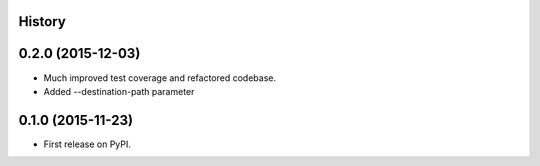 .. :changelog:

History
-------

0.2.0 (2015-12-03)
---------------------

* Much improved test coverage and refactored codebase.
* Added --destination-path parameter

0.1.0 (2015-11-23)
---------------------

* First release on PyPI.

